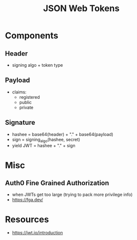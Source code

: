 :PROPERTIES:
:ID:       624e5e40-e45a-4020-ba1c-1c83d2f7a395
:ROAM_ALIASES: JWT
:END:
#+title: JSON Web Tokens
#+filetags: :sec:cs:

* Components
** Header
 - signing algo + token  type
** Payload
 - claims:
   - registered
   - public
   - private
** Signature
- hashee  = base64(header) + "." + base64(payload)
- sign = signing_algo(hashee, secret)
- yield JWT = hashee + "." + sign
* Misc
** Auth0 Fine Grained Authorization
 - when JWTs get too large (trying to pack more privilege info)
 - https://fga.dev/
* Resources
 - https://jwt.io/introduction
